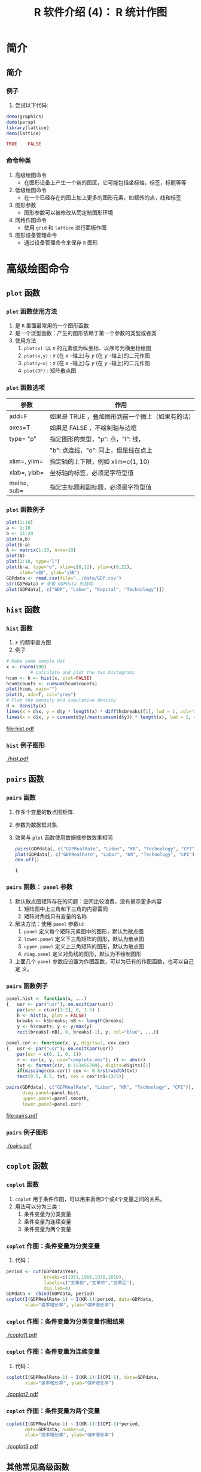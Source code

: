 * 简介
** 简介
*** 例子
    1. 尝试以下代码:
    #+BEGIN_SRC R :results value code :exports code
      demo(graphics)
      demo(persp)
      library(lattice)
      demo(lattice)
    #+END_SRC

    #+RESULTS:
    #+BEGIN_SRC R
    TRUE	FALSE
    #+END_SRC


*** 命令种类
    1. 高级绘图命令
       - 在图形设备上产生一个新的图区，它可能包括坐标轴，标签，标题等等
    2. 低级绘图命令
       - 在一个已经存在的图上加上更多的图形元素，如额外的点，线和标签
    3. 图形参数
       - 图形参数可以被修改从而定制图形环境
    4. 网格作图命令
       - 使用 =grid= 和 =lattice= 进行面板作图
    5. 图形设备管理命令
       - 通过设备管理命令来保存 ~R~ 图形

* 高级绘图命令
** =plot= 函数
*** =plot= 函数使用方法
    1. 是 ~R~ 里面最常用的一个图形函数
    2. 是一个泛型函数：产生的图形依赖于第一个参数的类型或者类
    3. 使用方法
       1. =plot(x)= :以 $x$ 的元素值为纵坐标、以序号为横坐标绘图
       2. =plot(x,y)= : $x$ (在 $x$ -轴上)与 $y$ (在 $y$ -轴上)的二元作图
       3. =plot(y~x)= : $x$ (在 $x$ -轴上)与 $y$ (在 $y$ -轴上)的二元作图
       4. =plot(DF)= : 矩阵散点图
*** =plot= 函数选项
#+ATTR_LATEX: :font \ttfamily\footnotesize
    |--------------+--------------------------------------------------|
    | 参数         | 作用                                             |
    |--------------+--------------------------------------------------|
    | add=F        | 如果是 TRUE ，叠加图形到前一个图上（如果有的话） |
    | axes=T       | 如果是 FALSE ，不绘制轴与边框                    |
    | type= "p"    | 指定图形的类型，"p": 点，"l": 线，               |
    |              | "b": 点连线，"o": 同上，但是线在点上             |
    | xlim=, ylim= | 指定轴的上下限，例如 xlim=c(1, 10)               |
    | xlab=, ylab= | 坐标轴的标签，必须是字符型值                     |
    | main=, sub=  | 指定主标题和副标题，必须是字符型值               |
    |--------------+--------------------------------------------------|


*** =plot= 函数例子



    #+BEGIN_SRC R :session
      plot(1:10)
      a <- 1:10
      b <- 11:20
      plot(a,b)
      plot(b~a)
      A <- matrix(1:20, nrow=10)
      plot(A)
      plot(1:10, type="l")
      plot(b~a, type="o", xlim=c(0,12), ylim=c(0,22),
           xlab="x轴", ylab="y轴")
      GDPdata <- read.csv(file="../data/GDP.csv")
      str(GDPdata) # 查看 GDPdata 的结构
      plot(GDPdata[, c("GDP", "Labor", "Kapital", "Technology")])
    #+END_SRC

    #+RESULTS:

** =hist= 函数
*** =hist= 函数
    1. $x$ 的频率直方图
    2. 例子

    #+BEGIN_SRC R :session :results output graphics :exports code :file hist.pdf :width 7 :height 5
         # Make some sample dat
         x <- rnorm(100)
                  # Calculate and plot the two histograms
         hcum <- h <- hist(x, plot=FALSE)
         hcum$counts <- cumsum(hcum$counts)
         plot(hcum, main="")
         plot(h, add=T, col="grey")
         # Plot the density and cumulative density
         d <- density(x)
         lines(x = d$x, y = d$y * length(x) * diff(h$breaks)[1], lwd = 1, col="red")
         lines(x = d$x, y = cumsum(d$y)/max(cumsum(d$y)) * length(x), lwd = 1, col="blue")
    #+END_SRC

    #+RESULTS:
    [[file:hist.pdf]]

*** =hist= 例子图形
    [[./hist.pdf]]

** =pairs= 函数
*** =pairs= 函数
    1. 作多个变量的散点图矩阵.
    2. 参数为数据框对象.

    3. 效果与 =plot= 函数使用数据框参数效果相同

       #+BEGIN_SRC R :session
         pairs(GDPdata[, c("GDPRealRate", "Labor", "KR", "Technology", "CPI")])
         plot(GDPdata[, c("GDPRealRate", "Labor", "KR", "Technology", "CPI")])
         dev.off()

       #+END_SRC

       #+RESULTS:
       : 1


*** =pairs= 函数： =panel= 参数
    1. 默认散点图矩阵存在的问题：空间比较浪费，没有揭示更多内容
       1. 矩阵图中上三角和下三角的内容雷同
       2. 矩阵对角线只有变量的名称
    2. 解决方法：使用 =panel= 参数ui:
       1. =panel= 定义每个矩阵元素图中的图形，默认为散点图
       2. =lower.panel= 定义下三角矩阵的图形，默认为散点图
       3. =upper.panel= 定义上三角矩阵的图形，默认为散点图
       4. =diag.panel= 定义对角线的图形，默认为不绘制图形
    3. 上面几个 =panel= 参数应设置为作图函数，可以为已有的作图函数，也可以自己定
       义。
*** =pairs= 函数例子
#+LaTeX:\lstset{basicstyle=\ttfamily\scriptsize}
    #+BEGIN_SRC R :session  :results output graphics :exports code :file pairs.pdf :width 10 :height 7
      panel.hist <- function(x, ...)
      {   usr <- par("usr"); on.exit(par(usr))
          par(usr = c(usr[1:2], 0, 1.5) )
          h <- hist(x, plot = FALSE)
          breaks <- h$breaks; nB <- length(breaks)
          y <- h$counts; y <- y/max(y)
          rect(breaks[-nB], 0, breaks[-1], y, col="blue", ...)}

      panel.cor <- function(x, y, digits=2, cex.cor)
      {   usr <- par("usr"); on.exit(par(usr))
          par(usr = c(0, 1, 0, 1))
          r <- cor(x, y, use="complete.obs"); r1 <- abs(r)
          txt <- format(c(r, 0.123456789), digits=digits)[1]
          if(missing(cex.cor)) cex <- 0.8/strwidth(txt)
          text(0.5, 0.5, txt, cex = cex*(r1+1)/5)}

      pairs(GDPdata[, c("GDPRealRate", "Labor", "KR", "Technology", "CPI")],
            diag.panel=panel.hist,
            upper.panel=panel.smooth,
            lower.panel=panel.cor)
    #+END_SRC

    #+RESULTS:
    [[file:pairs.pdf]]
*** =pairs= 例子图形
    [[./pairs.pdf]]

** =coplot= 函数
*** =coplot= 函数
    1. =coplot= 用于条件作图，可以用来表明3个或4个变量之间的关系。
    2. 用法可以分为三类：
       1. 条件变量为分类变量
       2. 条件变量为连续变量
       3. 条件变量为两个变量

*** =coplot= 作图：条件变量为分类变量
    1. 代码：
    #+BEGIN_SRC R :session :results none :exports code
      period <- cut(GDPdata$Year,
                    breaks=c(1951,1966,1978,2010),
                    labels=c("文革前","文革中","文革后"),
                    dig.lab=4)
      GDPdata <- cbind(GDPdata, period)
      coplot(I(GDPRealRate-1) ~ I(KR-1)|period, data=GDPdata,
             xlab="资本增长率", ylab="GDP增长率")
    #+END_SRC


    #+BEGIN_SRC R :session :exports none
      graphics.off()
    #+END_SRC

    #+RESULTS:

    #+BEGIN_SRC R :session :results none :exports none
      library("Cairo")
      CairoPDF(file="coplot1.pdf", width=9, height=6)
      par(family="simhei")
      coplot(I(GDPRealRate-1) ~ I(KR-1)|period, data=GDPdata,
             xlab="资本增长率", ylab="GDP增长率")
      dev.off()
    #+END_SRC



*** =coplot= 作图：条件变量为分类变量作图结果
    [[./coplot1.pdf]]

*** =coplot= 作图：条件变量为连续变量
    1. 代码：
    #+BEGIN_SRC R :session :results none :exports none
      CairoPDF(file="coplot2.pdf", width=9, height=6)
      par(family="simhei")
      coplot(I(GDPRealRate-1) ~ I(KR-1)|I(CPI-1), data=GDPdata,
             xlab="资本增长率", ylab="GDP增长率")
      dev.off()
    #+END_SRC

    #+BEGIN_SRC R :session :results none :exports code
      coplot(I(GDPRealRate-1) ~ I(KR-1)|I(CPI-1), data=GDPdata,
             xlab="资本增长率", ylab="GDP增长率")
    #+END_SRC

#+BEGIN_CENTER
    [[./coplot2.pdf]]
#+END_CENTER

*** =coplot= 作图：条件变量为两个变量
    #+BEGIN_SRC R :session :results none
      coplot(I(GDPRealRate-1) ~ I(KR-1)|I(CPI-1)*period,
             data=GDPdata, number=4,
             xlab="资本增长率", ylab="GDP增长率")
    #+END_SRC

    #+BEGIN_SRC R :session :results none :exports none
      graphics.off()
      CairoPDF(file="coplot3.pdf", width=8, height=6)
      par(family="Microsoft Yahei")
      coplot(I(GDPRealRate-1) ~ I(KR-1)|period*I(CPI-1),
             data=GDPdata, number=4,
             xlab="资本增长率", ylab="GDP增长率")
      dev.off()
    #+END_SRC
#+BEGIN_CENTER
[[./coplot3.pdf]]
#+END_CENTER

** 其他常见高级函数
*** 其他常见高级函数
#+ATTR_LATEX: :font \ttfamily\footnotesize
    |----------------+-------------------------------|
    | 函数           | 用途                          |
    |----------------+-------------------------------|
    | curve(f(x))    | 作函数 $f(x)$ 的曲线           |
    | pie(x)         | 饼图                          |
    | boxplot(x)     | 箱线图                        |
    | barplot(x)     | 条形图                        |
    | qqnorm(x)      | 正态分位数－分位数图          |
    | qqplot(x, y)   | $y$ 对 $x$ 的分位数－分位数图 |
    | persp(x, y, z) | 透视图                        |
    |----------------+-------------------------------|

* 低级绘图函数
** 常见低级函数
*** 常见低级函数及其用法
#+ATTR_LATEX: :font \ttfamily\footnotesize
    |-----------------------+--------------------------------------|
    | 函数                  | 用途                                 |
    |-----------------------+--------------------------------------|
    | points(x, y)          | 添加点                               |
    | lines(x, y)           | 添加线                               |
    | segments(x1,y1,x2,y2) | 添加从(x1, y1) 到(x2, y2)的线段      |
    | rect(x1,y1,x2,y2)     | 以点(x1,y1)，(x2,y2)为对角顶点的矩形 |
    | abline(a,b)           | 添加截距为 a，斜率为 b 的直线        |
    | abline(h=y)           | 在纵坐标y处画水平线                  |
    | abline(v=x)           | 在横坐标x处画垂直线                  |
    | abline(lm.obj)        | 画由lm.obj对象确定的回归线           |
    | text(x,y, labels)     | 在(x,y)处添加用labels指定的文字      |
    | legend(x,y, legend)   | 在(x,y)处添加图例，图例由legend给定  |
    | rug(x)                | 在x轴上用断线画出x数据的位置         |
    |-----------------------+--------------------------------------|

*** 低级函数的例子
    #+BEGIN_SRC R
      x <- rnorm(100)
      plot(x, ylim=c(-3,3))
      points(50, 2, pch=10)
      points(90, -1, pch=13)
      y <- 1:100
      z <- seq(-1, 1,length=100) + rnorm(100, sd=0.16)
      lines(y,z, col="red")
      segments(50, 2, 90, -1)
      rect(50, 2, 90, -1)
      abline(2, (-1-2)/(90-50))
      abline(lm(z~y), lty=2, col="blue")
      text(70, 2.3, "矩形")
      text(15, 2, expression(y==alpha+beta*x))
      legend(80, -2, legend=c("曲线图", "回归线"),
             lty=c(1,2), col=c("red", "blue"))
      rug(y)
    #+END_SRC

* 图形参数
** 图形参数
*** 图形参数和 =par= 函数
    1. 图形的显示可以用绘图参数来改良。
    2. 部分绘图参数可以作为图形函数的选项
    3. 也可以用函数 =par= 来永久地改变绘图参数，也就是说后来的图形都将按照 =par=
       指定的参数来绘制。
    4. 例如：使用命令 \\
       ~> par(bg="yellow")~ \\
       将导致后面所有的图形都以黄色背景来绘制。
    5. 一共有70多个绘图参数，可以使用 ~?par~ 来查看这些参数

*** 常用图形参数

   #+CAPTION: 常用的图形参数
   #+LABEL: table:fun
   #+ATTR_LATEX: :font \ttfamily\scriptsize :align C{1.5cm}m{9cm}
    |-------+--------------------------------------------------------------------------------------------------------------|
    | 参数  | 用途                                                                                                         |
    |-------+--------------------------------------------------------------------------------------------------------------|
    | bg    | 设置图形背景颜色                                                                                             |
    | bty   | 控制图形边框形状，可用的值为: "o", "l", "7", "c", "u" 和"]"（边框和字符的外表相像）；如果bty="n"则不绘制边框 |
    | cex   | 控制默认状态下符号和文字大小的值                                                                             |
    | col   | 控制符号的颜色，颜色名称可以通过 colors()函数查看                                                            |
    | font  | 控制文字字体的整数（1: 正常，2: 斜体，3: 粗体，4: 粗斜体）                                                   |
    | lty   | 控制连线的线型，可以是整数 （1:实线，2:虚线，3:点线，4:点虚线，5:长虚线，6:双虚线）                          |
    | lwd   | 控制连线宽度的数字                                                                                           |
    | mar   | 控制图形边空的有4个值的向量c(bottom, left, top, right)，默认值为c(5.1, 4.1, 4.1, 2.1)                        |
    | mfcol | c(nr,nc)的向量，分割绘图窗口为nr行nc列的矩阵布局，按列次序使用各子窗口                                       |
    | mfrow | 同上，但是按行次序使用各子窗口                                                                               |
    | pch   | 控制符号的类型，可以是1到25的整数，也可以是具体字符                                                          |
    |-------+--------------------------------------------------------------------------------------------------------------|

*** =pch= 参数数字具体代表的绘图符号

    #+BEGIN_SRC R :results output graphics :exports both :file pch.pdf :width 7 :height 5
      plot(expand.grid(1:5, 5:1), pch=1:25, ylim=c(0.9,5.5),
           axes=F, xlab="", ylab="",
           col="blue", bg="yellow", cex=1.5)
      text(expand.grid(1:5, 5:1+0.4), as.character(1:25))
    #+END_SRC

*** 例子1: 在 =plot= 函数中使用绘图参数

    #+BEGIN_SRC R :session
      x <- rnorm(10)
      y <- rnorm(10)
      plot(x, y)
      plot(x, y, xlab="Ten random values", ylab="Ten other values",
      xlim=c(-2, 2), ylim=c(-2, 2), pch=22, col="red",
      bg="yellow", bty="l", tcl=0.4,
      main="How to customize a plot with R", las=1, cex=1.5)
    #+END_SRC

*** 例子2: 利用 =par= 函数控制绘图参数

    #+BEGIN_SRC R :session
      opar <- par()
      par(bg="lightgray", mar=c(2.5, 1.5, 2.5, 0.25))
      plot(x, y, type="n", xlab="", ylab="", xlim=c(-2, 2),
      ylim=c(-2, 2), xaxt="n", yaxt="n")
      rect(-3, -3, 3, 3, col="cornsilk")
      points(x, y, pch=10, col="red", cex=2)
      axis(side=1, c(-2, 0, 2), tcl=-0.2, labels=FALSE)
      axis(side=2, -1:1, tcl=-0.2, labels=FALSE)
      title("How to customize a plot with R (ter)",
      font.main=4, adj=1, cex.main=1)
      mtext("Ten random values", side=1, line=1, at=1, cex=0.9, font=3)
      mtext("Ten other values", line=0.5, at=-1.8, cex=0.9, font=3)
      mtext(c(-2, 0, 2), side=1, las=1, at=c(-2, 0, 2), line=0.3,
      col="blue", cex=0.9)
      mtext(-1:1, side=2, las=1, at=-1:1, line=0.2, col="blue", cex=0.9)
      par(opar)
    #+END_SRC

* 网格作图
** 图形分割
*** 网格作图简介
**** 
       1. 什么是网格作图： 在一个大图形中包含多个子图形
       2. 为什么要进行网格作图： 显示更多的信息，对比图形等
       3. 一些高级作图命令得到的图形就是网格图，其中包含多个小图
       4. 例如前面的 =pairs= 和 =coplot= 函数的图形
       5. 但我们需要更灵活的方法进行网格作图
*** 例

     #+BEGIN_SRC R
       mtcars  # 使用 mtcars 数据集展示下面的例子

       plot(mtcars$wt, mtcars$mpg) # 所有数据的散点图
       plot(mtcars[mtcars$cyl==4, ]$wt, mtcars[mtcars$cyl==4, ]$mpg) # 4缸汽车的散点图
       plot(mtcars[mtcars$cyl==6, ]$wt, mtcars[mtcars$cyl==6, ]$mpg) # 6缸汽车的散点图
       plot(mtcars[mtcars$cyl==8, ]$wt, mtcars[mtcars$cyl==8, ]$mpg) # 8缸汽车的散点图

       coplot(mpg~wt|as.factor(cyl), data=mtcars)  # 同时画出4，6，8缸发动机的散点图

     #+END_SRC

     #+RESULTS:

#+BEGIN_SRC R :session :results output graphics :exports none :file coplot-exam.pdf :width 7 :height 4.5
       coplot(mpg~wt|as.factor(cyl), data=mtcars)  # 同时画出4，6，8缸发动机的散点图

     #+END_SRC

#+RESULTS:
[[file:coplot-exam.pdf]]


   -  *问题： 我们能不能把4个子图形放入同一个大图形中？*
***  coplot 图形结果
      [[./coplot-exam.pdf]]
*** 网格作图的一般方法：图形分割
**** 对图形分割有三类方法：
	       1. 使用作图参数设置
       	       2. 使用分割函数
	       3. 使用网格作图包
** 使用图形参数进行图形分割
*** =mfrow= 和 =mfcol= 参数
**** 
       1. =mfrow= 参数按照 =c(nr,nc)= 的向量，分割绘图窗口为 $nr$ 行 $nc$ 列的矩阵布局，按
       	  *行* 次序使用各子窗
       2. =mfcol= 参数按照 =c(nr,nc)= 的向量，分割绘图窗口为 $nr$ 行 $nc$ 列的矩阵布局，按
       	  *列* 次序使用各子窗口

*** 例子：

       	    #+BEGIN_SRC R
              x <- rnorm(100)
              y <- rchisq(100, df=10)
              par(mfrow=c(2,2))  # 把整个图形画板分割为2行2列
              plot(x,y, col="red")
              boxplot(x)
              boxplot(y)
              plot(x,log(y), col="blue")
              par(mfrow=c(1,1)) # 还原设置
       	    #+END_SRC

       	    - *用 =mfrow= 参数解决前面提出的问题：把4个子图形放入同一个大图形中*

*** 解决问题的结果
#+BEGIN_SRC R  :session :results output graphics :exports none :file s4.pdf :width 7 :height 4.4
       par(mfrow=c(2,2))
       par(mar=c(4.1,4.1,0.9,2.1))
       plot(mtcars$wt, mtcars$mpg) # 所有数据的散点图
       plot(mtcars[mtcars$cyl==4, ]$wt, mtcars[mtcars$cyl==4, ]$mpg, col="blue", xlab="wt", ylab="cyl=4,mpg") # 4缸汽车的散点图
       plot(mtcars[mtcars$cyl==6, ]$wt, mtcars[mtcars$cyl==6, ]$mpg, col="green", xlab="wt", ylab="cyl=6,mpg") # 6缸汽车的散点图
       plot(mtcars[mtcars$cyl==8, ]$wt, mtcars[mtcars$cyl==8, ]$mpg, col="red", xlab="wt", ylab="cyl=8,mpg") # 8缸汽车的散点图
       par(mfrow=c(1,1))
     #+END_SRC

#+RESULTS:
[[file:s4.pdf]]

      [[./s4.pdf]]
** 使用函数分割图形
*** 使用 =layout= 函数进行图形分割
**** =layout= 函数：
       1. 参数是元素为整数的矩阵
       2. 把绘图页面按矩阵的形状进行分割
       3. 元素为0的地方不可用
       4. 元素相同的地方合并
       5. 可以使用 =layout.show(n)= 来查看当前页面分割情况
       6. 可以用选项 =widths= 和 =heights= 修改分割的宽和高

*** =layout= 函数例子：复合图形的构建

    #+BEGIN_SRC R
      layout(matrix(1:4, nrow=2)) # 把画板平均分为2行2列，等同于 mfrow 参数
      layout.show(4)
      layout(matrix(0:3, nrow=2)) # 把画板分成 3块
      layout.show(3)
      layout(matrix(c(1:3,3), nrow=2)) # 画板分成 大小不等的3快
      layout.show(3)

      layout(matrix(c(1,0,2,3), nrow=2), widths=c(1,4), heights=c(3,1)) # 构建复合图形
      layout.show(3)

      x <- rnorm(100)
      y <- rchisq(100, df=10)
      boxplot(y) # 变量y的垂直箱线图
      plot(x,y)  # x与y的散点图
      boxplot(x, horizontal=T) # 变量x的水平箱线图
    #+END_SRC

*** 构建的复合图形
    #+BEGIN_SRC R   :session :results output graphics :exports none :file complex.pdf :width 7 :height 4.5
      layout(matrix(c(1,0,2,3), nrow=2), widths=c(1,4), heights=c(3,1)) # 构建复合图形

      x <- rnorm(100)
      y <- rchisq(100, df=10)
      par(mar=c(3.8, 4.1, 1.3, 1.5))
      boxplot(y, col="red") # 变量y的垂直箱线图
      plot(x,y, col="green")  # x与y的散点图
      boxplot(x, horizontal=T, col="blue") # 变量x的水平箱线图
    #+END_SRC

    #+RESULTS:
    [[file:complex.pdf]]

      [[./complex.pdf]]


** 使用 =grid= 和 =lattice= 包
*** =grid= 和 =lattice= 包简介
    1. =grid= is an alternative to the traditional graphics system provided by
       the graphics package.
    2. =grid= provides low-level graphics functions for producing statistical
       graphics.
    3. =lattice= provides high-level graphics functions using =grid=.
*** 为什么要使用 =grid= 包
    1. =grid= began life purely as support for =lattice=.
    2. The traditional system has some annoying constraints (e.g., text rotation in margins)
    3. The traditional system has some annoying inconsistencies (e.g., the meaning of =col=)
    4. As =grid= has developed, it has opened up opportunities to do some things
       that were not conceivable with the traditional system (e.g., interactive editing)
*** =grid= 包的作用
    1. As a drawing program
    2. Annotating lattice plots
    3. Editing lattice plots
    4. Tricky annotations of traditional plots (via =gridBase=)
    5. Tricky arrangements of traditional plots (via =gridBase=)
    6. Develop new graphics functions/components
*** =grid= 包例子
#+LaTeX:\lstset{basicstyle=\ttfamily\scriptsize}
    #+BEGIN_SRC R
      library("grid")
      roofvp <- viewport(x=0.5, y=5/12, width=1/3, height=1/6,
      just=c("centre","bottom"), clip="on")
      pushViewport(roofvp)
      roof <- grid.circle(x=0.5, y=0, r=0.8, gp=gpar(fill="brown"),name="roof")
      grid.draw(roof); upViewport()
      grid.polygon(x=c(1/3,2/3,15/24,9/24), y=c(0,0,1/2-1/12,5/12), gp=gpar(fill="grey"))
      vp <- viewport(x=0.5, y=2/3, width=1/6, height=2/6, just= c("right","bottom"))
      blade1 <- gTree (children= gList(rectGrob(x=c(rep(0,6), rep(0.5,6)),
      y=c(rep(0:5/6,2)), width=1/2, height=1/6, just=c("left","bottom"),
      gp=gpar(col="grey",lwd=3, fill="orange"),vp=vp),
      rectGrob(gp=gpar(col="white", lwd=3), vp=vp)), name="blade1")
      blade2 <- editGrob(blade1, vp= viewport(angle=90), name="blade2")
      blade3 <- editGrob(blade1, vp= viewport(angle=180), name="blade3")
      blade4 <- editGrob(blade1, vp= viewport(angle=270), name="blade4")
      segments <- segmentsGrob(x0=c(0,0.5), y0=c(0.5,0), x1=c(1,0.5),
      y1=c(0.5,1), gp=gpar(col="brown",lwd=10))
      fengche <- gTree(children= gList(blade1,blade2,blade3,blade4,segments),
      vp=viewport(angle=45), name="fengche")
      grid.draw(fengche)
      # We can rotate the blades as follows:
      for (i in 1:10000) grid.edit("fengche", vp=viewport(angle=i/1))
    #+END_SRC

    #+RESULTS:

*** =lattice= 包例子
    #+BEGIN_SRC R :session
      dgf <- read.csv("../data/dgf.csv", header=T)
      dgf$District <- factor(dgf$District, levels=dgf$District[1:31])
      library(lattice)

      xyplot(FINNRate ~ GDPNRate | District, data=dgf,
      layout = c(8,4), type = c("p", "g", "r", "smooth"),
      as.table = TRUE,
      panel=function(x, y){
              panel.xyplot(x, y, pch=1, cex=0.7, col="blue")
              panel.lmline(x, y, lty=1, col="green", cex=0.6)
              panel.loess(x, y, col="red")
      },
      xlim = c(0,0.4), ylim = c(0, 0.5),
      xlab="GDP增长率",ylab = "财政收入增长率")

      graphics.off()
    #+END_SRC

*** =lattice= 包例子图形

    #+BEGIN_SRC R :session :results none :exports none
      pdf(file="lattice.pdf", width=10, height=6.5, family="GB1")
      xyplot(FINNRate ~ GDPNRate | District, data=dgf,
      layout = c(8,4), type = c("p", "g", "r", "smooth"),
      as.table = TRUE, font=3,
      panel=function(x, y){
              panel.xyplot(x, y, pch=1, cex=0.5, col="blue")
              panel.lmline(x, y, lty=1, col="green", cex=0.6)
              panel.loess(x, y, col="red")
      },
      xlim = c(0,0.4), ylim = c(0, 0.5),
      xlab="GDP增长率",ylab = "财政收入增长率")
      dev.off()
    #+END_SRC

[[./lattice.pdf]]

* 图形管理
** 图形设备简介
*** ~R~ 图形设备概述
    1. ~R~ 画图默认打开一个画图窗口
    2. 还可以把图形画在其他文件上
    3. 把展示或保存图形的窗口或文件称为 *设备驱动(device driver)*
    4. 可以调用设备驱动函数来启动设备驱动。
    5. 每一种设备驱动都有对应的函数：输入 =help(Devices)= 可以得到它们的列表。
*** ~R~ 图形设备种类
    1. 常见的图形设备有：
#+ATTR_LATEX: :font \ttfamily\footnotesize
    |--------------+------------------------------------------------|
    | 设备函数     | 说明                                           |
    |--------------+------------------------------------------------|
    | windows()    | 打开绘图窗口(默认设备)                         |
    | x11()        | Unix下的绘图窗口( 在Windows下等价与windows() ) |
    | jpeg()       | 创建 JPEG 格式图形文件(.jpg,.jpeg)             |
    | png()        | 创建 PNG 格式图形文件(.png)                    |
    | bmp()        | 创建 BMP 格式图形文件(.bmp)                    |
    | postscript() | 创建 ps 格式文件保存图形                       |
    | pdf()        | 创建pdf格式文件保存图形                        |
    |--------------+------------------------------------------------|

** 图形设备管理
*** 图形设备管理
    1. ~R~ 作图时有时需要同时使用几个图形设备。
    2. 在一个时间点，只有一个图形设备可以接受图形命令，这个设备称为当前设备。
    3. 最后打开的设备将成为当前的绘图设备，随后的所有图形都在这上面显示。
    4. 当多个设备同时启动时，它们将形成一个以名字作为标识符的有限任务序列。
    5. 可以使用图形设备管理命令来对图形设备进行管理。

*** 常见图形设备管理命令
    1. 常见图形设备管理命令有:
#+ATTR_LATEX: :font \ttfamily\footnotesize
    |----------------+--------------------------|
    | 命令           | 说明                     |
    |----------------+--------------------------|
    | dev.list()     | 显示当前所有的设备列表   |
    | dev.cur()      | 显示当前设备             |
    | dev.set(/k/)   | 设置当前设备             |
    | dev.next()     | 显示当前设备的下一个设备 |
    | dev.prev()     | 显示当前设备的前一个设备 |
    | dev.off()      | 关闭当前设备             |
    | graphics.off() | 关闭当前所以设备         |
    |----------------+--------------------------|

*** 利用图形设备管理命令保存 ~R~ 图形
    1. 创建图形设备时可以指定保存图形的文件
    2. 还可以指定图形和文件的其他属性
       #+BEGIN_SRC R
         getwd()
         jpeg()
         plot(1:10, ylab="变量y")
         dev.off()

         jpeg(file="散点图.jpg", width=800, height=800)
         par(mfrow=c(2,2))
         plot(1:10, ylab="变量y")
         plot(1:10, type="l")
         plot(1:10, type="o")
         boxplot(1:10)
         dev.off()

         pdf(family="GB1", width=9, height=6)
         plot(1:10, ylab="变量y")
         dev.off()
       #+END_SRC
* Export Configuration 					   :noexport:ARCHIVE:
#+LATEX_CLASS_OPTIONS: [11pt,xcolor=dvipsnames,aspectratio=1610,hyperref={colorlinks,allcolors=.,urlcolor=blue,bookmarksdepth=4}]
# +LATEX_CLASS_OPTIONS: [UTF8,a4paper,12pt]{ctexart}  % Latex 去掉上面的语句，加上本语句
#+LaTeX_HEADER_EXTRA: % ------------------------Chapter Section Title-------------------------
#+LaTeX_HEADER_EXTRA: \CTEXsetup[name={,、}, number={\chinese{section}}, aftername={},
#+LaTeX_HEADER_EXTRA: format={\large \heiti }, indent={24pt},
#+LaTeX_HEADER_EXTRA: beforeskip={1ex plus 1ex minus .2ex},
#+LaTeX_HEADER_EXTRA: afterskip={1ex plus 1ex minus .2ex}]
#+LaTeX_HEADER_EXTRA: {section}
#+LaTeX_HEADER_EXTRA: \CTEXsetup[name={(,)}, number={\chinese{subsection}}, aftername={},
#+LaTeX_HEADER_EXTRA: format={\normalsize \bfseries \songti}, indent={\parindent},
#+LaTeX_HEADER_EXTRA: beforeskip={0.5ex plus 1ex minus .2ex},
#+LaTeX_HEADER_EXTRA: afterskip={0.5ex plus 1ex minus .2ex}]
#+LaTeX_HEADER_EXTRA: {subsection}
#+LaTeX_HEADER_EXTRA: \CTEXsetup[name={,.}, number={\arabic{subsubsection}},
#+LaTeX_HEADER_EXTRA: aftername={}, format={\normalsize \bfseries \songti},indent={\parindent},
#+LaTeX_HEADER_EXTRA: beforeskip={0ex plus 1ex minus .2ex},
#+LaTeX_HEADER_EXTRA: afterskip={0.2ex plus 1ex minus .2ex}]
#+LaTeX_HEADER_EXTRA: {subsubsection}
#+LaTeX_HEADER_EXTRA: % ------------------------Figure and Table Caption---------------------
#+LaTeX_HEADER_EXTRA: \makeatletter                        % 图表标题格式设置
#+LaTeX_HEADER_EXTRA: \renewcommand{\fnum@table}[1]{\small \bfseries\textcolor{Violet}{\tablename\thetable~~}}
#+LaTeX_HEADER_EXTRA: \renewcommand{\fnum@figure}[1]{\small \CJKfamily{hei} \textcolor{Violet}{\figurename\thefigure~~}}
#+LaTeX_HEADER_EXTRA: \makeatother
#+LaTeX_HEADER_EXTRA: \renewcommand{\thefigure}{\arabic{figure}}
#+LaTeX_HEADER_EXTRA: \renewcommand{\thetable}{\arabic{table}}
#+LaTeX_HEADER_EXTRA: \newcommand{\HRule}{\rule{\linewidth}{0.5mm}}

#+LaTeX_HEADER_EXTRA: \usepackage[top=2cm,bottom=2cm,left=3cm,right=3cm]{geometry}
#+LaTeX_HEADER_EXTRA: \sloppy
#+LaTeX_HEADER_EXTRA: \linespread{1.2}                    % 设置行距
#+LaTeX_HEADER_EXTRA: \setlength{\parindent}{24pt}        % 段落缩进
#+LaTeX_HEADER_EXTRA: \setlength{\parskip}{1ex plus 0.5ex minus 0.2ex}
#+LaTeX_HEADER_EXTRA: \pagestyle {plain}                  % 去掉页眉
# +LaTeX_HEADER_EXTRA: \floatsetup[table]{style=plain,capposition=top,font=small}% 在.emacs文件中加载的floatsetup包取代了float包

#+LATEX_HEADER: \author{\CJKfamily{kai} 金 \enspace 林 \\ \CJKfamily{kai} 中南财经政法大学统计系 \\ jinlin82@gmail.com}

#+BEAMER_INNER_THEME: rounded [shadow]
#+BEAMER_OUTER_THEME: infolines
#+BEAMER_HEADER: \usecolortheme{seahorse}
#+BEAMER_HEADER: \setbeamercolor{frametitle}{fg=Blue, bg=white}
#+BEAMER_HEADER: \setbeamercolor{titlelike}{parent=structure}
#+BEAMER_HEADER: \setbeamertemplate{caption}[numbered]
#+BEAMER_HEADER: \setbeamertemplate{section in toc shaded}[default][50]
#+BEAMER_HEADER: \setbeamertemplate{frametitle continuation}[from second][(续)] % 改变
#+BEAMER_HEADER: \setbeamertemplate{subsection in toc shaded}[default][20]
#+BEAMER_HEADER: \setbeamertemplate{subsection in toc}[square]
#+BEAMER_HEADER: \setbeamerfont{item projected}{family=\fontspec{Microsoft YaHei}}
#+BEAMER_HEADER: \setbeamercolor{item projected}{bg=RoyalPurple, fg=White}
#+BEAMER_HEADER: \setbeamerfont{section number projected}{family=\fontspec{Microsoft YaHei}}
#+BEAMER_HEADER: \setbeamercolor{section number projected}{bg=RoyalPurple, fg=White}
#+BEAMER_HEADER: \logo{\includegraphics[height=0.6cm,width=0.6cm]{znufelogo.jpg}}
#+BEAMER_HEADER: \setbeamercovered{transparent}
#+BEAMER_HEADER: \setCJKmainfont[BoldFont={* Bold}]{Microsoft YaHei}
#+BEAMER_HEADER: \usefonttheme[stillsansserifsmall,stillsansseriflarge]{serif}
#+BEAMER_HEADER: \setbeamertemplate{frametitle}{\bfseries\insertframetitle\par\vskip-6pt}
#+BEAMER_HEADER: \AtBeginSection[]
#+BEAMER_HEADER: {
#+BEAMER_HEADER: \setcounter{tocdepth}{2}
#+BEAMER_HEADER: \frame[shrink=5]{\tableofcontents[currentsection, hideothersubsections]}
#+BEAMER_HEADER: }
#+BEAMER_HEADER: \AtBeginSubsection[] % Do nothing for \subsection*
#+BEAMER_HEADER: {
#+BEAMER_HEADER: \begin{frame}<beamer>
#+BEAMER_HEADER: \frametitle{}
#+BEAMER_HEADER: \large \tableofcontents[currentsection, sectionstyle=shaded/hide, subsectionstyle=show/shaded/hide]
#+BEAMER_HEADER: \end{frame}
#+BEAMER_HEADER: }
#+BEAMER_HEADER: \setlength{\parskip}{1ex plus 0.5ex minus 0.2ex}
# +BEAMER_HEADER: \usepackage[orientation=landscape,size=custom,width=16,height=9.75,scale=0.5,debug]{beamerposter}
#+BEAMER_HEADER: \author[金\; 林(中南财经政法大学统计系)]{\CJKfamily{kai} 金 \enspace 林 \\ 中南财经政法大学统计系 \\ jinlin82@qq.com}


#+AUTHOR:\CJKfamily{kai} 金 \enspace 林 \\ 中南财经政法大学统计系 \\ jinlin82@qq.com
#+EMAIL: jinlin82@qq.com
# +DATE: 2015年2月4日
#+OPTIONS: H:3 toc:1 num:4 LaTeX:nil ^:{} email:nil tex:t author:nil arch:nil
#+TITLE: R 软件介绍 (4)： R 统计作图
#+PROPERTY: header-args
#+PROPERTY: header-args:R :tangle yes
